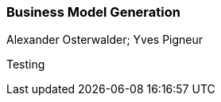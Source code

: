 === Business Model Generation
Alexander Osterwalder; Yves Pigneur

:dsa: {'subjects': ['Business']}

Testing